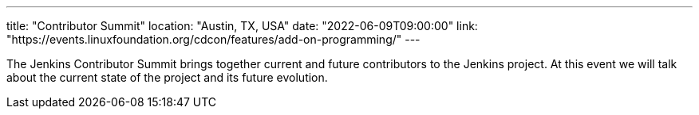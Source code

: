 ---
title: "Contributor Summit"
location: "Austin, TX, USA"
date: "2022-06-09T09:00:00"
link: "https://events.linuxfoundation.org/cdcon/features/add-on-programming/"
---

The Jenkins Contributor Summit brings together current and future contributors to the Jenkins project.
At this event we will talk about the current state of the project and its future evolution.
